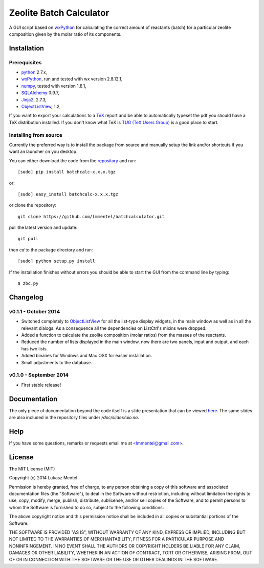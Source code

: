 ========================
Zeolite Batch Calculator
========================

A GUI script based on `wxPython <http://www.wxpython.org>`_ for calculating the
correct amount of reactants (batch) for a particular zeolite composition given
by the molar ratio of its components.

Installation
============

Prerequisites
-------------

* `python <https://www.python.org/>`_ 2.7.x,
* `wxPython <http://www.wxpython.org>`_, run and tested with wx version 2.8.12.1,
* `numpy <http://www.numpy.org/>`_, tested with version 1.8.1,
* `SQLAlchemy <http://www.sqlalchemy.org>`_ 0.9.7,
* `Jinja2 <http://jinja.pocoo.org>`_, 2.7.3,
* `ObjectListView
  <http://sourceforge.net/projects/objectlistview/files/objectlistview-python/v1.2/>`_, 1.2,

If you want to export your calculations to a `TeX <https://www.tug.org/>`_
report and be able to automatically typeset the pdf you should have a TeX
distribution installed. If you don't know what TeX is `TUG (TeX Users Group)
<https://www.tug.org/>`_ is a good place to start.

.. for wxPython 3.0.x install libgstreamer-plugins-base-0.10.dev


Installing from source
----------------------
Currently the preferred way is to install the package from source and manually
setup the link and/or shortcuts if you want an launcher on you desktop.

You can either download the code from the `repository
<https://github.com/lmmentel/batchcalculator/releases>`_
and run::

    [sudo] pip install batchcalc-x.x.x.tgz

or::

    [sudo] easy_install batchcalc-x.x.x.tgz

or clone the repository::

    git clone https://github.com/lmmentel/batchcalculator.git

pull the latest version and update::

    git pull

then `cd` to the package directory and run::

    [sudo] python setup.py install

If the installation finishes without errors you should be able to start the GUI
from the command line by typing::

    $ zbc.py

Changelog
=========

v0.1.1 - October 2014
---------------------

* Switched completely to `ObjectListView
  <http://sourceforge.net/projects/objectlistview/files/objectlistview-python/v1.2/>`_
  for all the list-type display widgets, in the main window as well as in all
  the relevant dialogs. As a consequence all the dependencies on ListCtrl's
  mixins were dropped.
* Added a function to calculate the zeolite composition (molar ratios) from the
  masses of the reactants.
* Reduced the number of lists displayed in the main window, now there are two
  panels, input and output, and each has two lists.
* Added binaries for Windows and Mac OSX for easier installation.
* Small adjustments to the database.

v0.1.0 - September 2014
-----------------------

* First stable release!

Documentation
=============

The only piece of documentation beyond the code itself is a slide presentation
that can be viewed `here <https://rawgit.com/lmmentel/batchcalculator/master/doc/slides/uio.svg>`_.
The same slides are also included in the repository files under
`/doc/slides/uio.no`.

Help
====

If you have some questions, remarks or requests email me at
`<lmmentel@gmail.com> <mailto:lmmentel@gmail.com>`_.

License
=======

The MIT License (MIT)

Copyright (c) 2014 Lukasz Mentel

Permission is hereby granted, free of charge, to any person obtaining a copy
of this software and associated documentation files (the "Software"), to deal
in the Software without restriction, including without limitation the rights
to use, copy, modify, merge, publish, distribute, sublicense, and/or sell
copies of the Software, and to permit persons to whom the Software is
furnished to do so, subject to the following conditions:

The above copyright notice and this permission notice shall be included in all
copies or substantial portions of the Software.

THE SOFTWARE IS PROVIDED "AS IS", WITHOUT WARRANTY OF ANY KIND, EXPRESS OR
IMPLIED, INCLUDING BUT NOT LIMITED TO THE WARRANTIES OF MERCHANTABILITY,
FITNESS FOR A PARTICULAR PURPOSE AND NONINFRINGEMENT. IN NO EVENT SHALL THE
AUTHORS OR COPYRIGHT HOLDERS BE LIABLE FOR ANY CLAIM, DAMAGES OR OTHER
LIABILITY, WHETHER IN AN ACTION OF CONTRACT, TORT OR OTHERWISE, ARISING FROM,
OUT OF OR IN CONNECTION WITH THE SOFTWARE OR THE USE OR OTHER DEALINGS IN THE
SOFTWARE.
